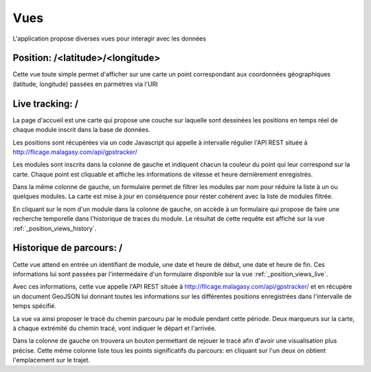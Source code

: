 .. _position_views:

Vues
====

L'application propose diverses vues pour interagir avec les données


Position: /<latitude>/<longitude>
---------------------------------

Cette vue toute simple permet d'afficher sur une carte un point correspondant aux coordonnées géographiques (latitude, longitude)
passées en parmètres via l'URI

.. _position_views_live:

Live tracking: /
----------------

La page d'accueil est une carte qui propose une couche sur laquelle sont dessinées les positions en temps
réel de chaque module inscrit dans la base de données.

Les positions sont récupérées via un code Javascript qui appelle à intervalle régulier l'API REST située à http://flicage.malagasy.com/api/gpstracker/

Les modules sont inscrits dans la colonne de gauche et indiquent chacun la couleur du point qui leur correspond sur la carte.
Chaque point est cliquable et affiche les informations de vitesse et heure dernièrement enregistrés.

Dans la même colonne de gauche, un formulaire permet de filtrer les modules par nom pour réduire la liste à un ou quelques modules.
La carte est mise à jour en conséquence pour rester cohérent avec la liste de modules filtrée.

En cliquant sur le nom d'un module dans la colonne de gauche, on accède à un formulaire qui propose de faire une recherche temporelle dans l'historique
de traces du module. Le résultat de cette requête est affiché sur la vue :ref:`_position_views_history`.

.. _position_views_history:

Historique de parcours: /
-------------------------

Cette vue attend en entrée un identifiant de module, une date et heure de début, une date et heure de fin.
Ces informations lui sont passées par l'intermédaire d'un formulaire disponible sur la vue :ref:`_position_views_live`.

Avec ces informations, cette vue appelle l'API REST située à http://flicage.malagasy.com/api/gpstracker/ et en récupère un document
GeoJSON lui donnant toutes les informations sur les différentes positions enregistrées dans l'intervalle de temps spécifié.

La vue va ainsi proposer le tracé du chemin parcouru par le module pendant cette période.
Deux marqueurs sur la carte, à chaque extrémité du chemin tracé, vont indiquer le départ et l'arrivée.

Dans la colonne de gauche on trouvera un bouton permettant de rejouer le tracé afin d'avoir une visualisation plus précise.
Cette même colonne liste tous les points significatifs du parcours: en cliquant sur l'un deux on obtient l'emplacement sur le trajet.
